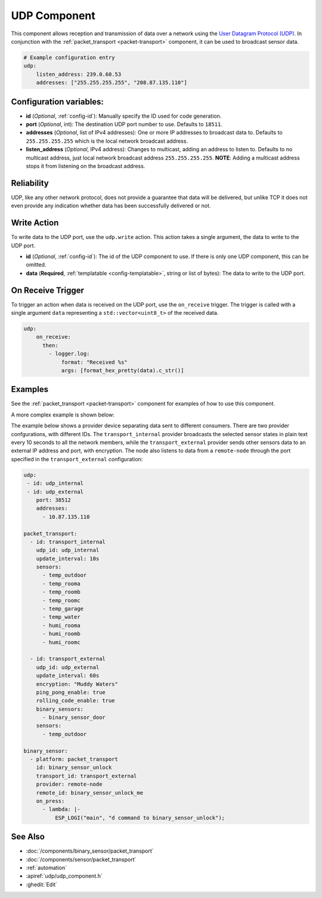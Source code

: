 .. _udp:

UDP Component
=============

.. seo::
    :description: Instructions for setting up a UDP component on ESPHome
    :image: udp.svg
    :keywords: UDP

This component allows reception and transmission of data over a network using the `User Datagram Protocol (UDP) <https://en.wikipedia.org/wiki/User_Datagram_Protocol>`_.
In conjunction with the :ref:`packet_transport <packet-transport>` component, it can be used to broadcast sensor data.

.. code-block:: yaml

    # Example configuration entry
    udp:
        listen_address: 239.0.60.53
        addresses: ["255.255.255.255", "208.87.135.110"]

Configuration variables:
------------------------

- **id** (*Optional*, :ref:`config-id`): Manually specify the ID used for code generation.
- **port** (*Optional*, int): The destination UDP port number to use. Defaults to ``18511``.
- **addresses** (*Optional*, list of IPv4 addresses): One or more IP addresses to broadcast data to. Defaults to ``255.255.255.255``
  which is the local network broadcast address.
- **listen_address** (*Optional*, IPv4 address): Changes to multicast, adding an address to listen to. Defaults to no multicast address, just
  local network broadcast address ``255.255.255.255``. **NOTE**: Adding a multicast address stops it from listening on the broadcast address.

Reliability
-----------

UDP, like any other network protocol, does not provide a guarantee that data will be delivered, but unlike TCP it does not
even provide any indication whether data has been successfully delivered or not.


Write Action
------------

To write data to the UDP port, use the ``udp.write`` action. This action takes a single argument, the data to write to the UDP port.

- **id** (*Optional*, :ref:`config-id`): The id of the UDP component to use. If there is only one UDP component, this can be omitted.
- **data** (**Required**, :ref:`templatable <config-templatable>`, string or list of bytes): The data to write to the UDP port.

On Receive Trigger
------------------

To trigger an action when data is received on the UDP port, use the ``on_receive`` trigger. The trigger is called with a single argument ``data`` representing a ``std::vector<uint8_t>`` of the received data.

.. code-block:: yaml

    udp:
        on_receive:
          then:
            - logger.log:
                format: "Received %s"
                args: [format_hex_pretty(data).c_str()]


Examples
--------

See the :ref:`packet_transport <packet-transport>` component for examples of how to use this component.

A more complex example is shown below:

The example below shows a provider device separating data sent to different consumers. There are two provider confgurations, with different IDs.
The ``transport_internal`` provider broadcasts the selected sensor states in plain text every 10 seconds to all the network members, while the ``transport_external``
provider sends other sensors data to an external IP address and port, with encryption. The node also listens to data from a ``remote-node`` through
the port specified in the ``transport_external`` configuration:

.. code-block:: yaml

    udp:
     - id: udp_internal
     - id: udp_external
        port: 38512
        addresses:
          - 10.87.135.110

    packet_transport:
      - id: transport_internal
        udp_id: udp_internal
        update_interval: 10s
        sensors:
          - temp_outdoor
          - temp_rooma
          - temp_roomb
          - temp_roomc
          - temp_garage
          - temp_water
          - humi_rooma
          - humi_roomb
          - humi_roomc

      - id: transport_external
        udp_id: udp_external
        update_interval: 60s
        encryption: "Muddy Waters"
        ping_pong_enable: true
        rolling_code_enable: true
        binary_sensors:
          - binary_sensor_door
        sensors:
          - temp_outdoor

    binary_sensor:
      - platform: packet_transport
        id: binary_sensor_unlock
        transport_id: transport_external
        provider: remote-node
        remote_id: binary_sensor_unlock_me
        on_press:
          - lambda: |-
              ESP_LOGI("main", "d command to binary_sensor_unlock");


See Also
--------

- :doc:`/components/binary_sensor/packet_transport`
- :doc:`/components/sensor/packet_transport`
- :ref:`automation`
- :apiref:`udp/udp_component.h`
- :ghedit:`Edit`
